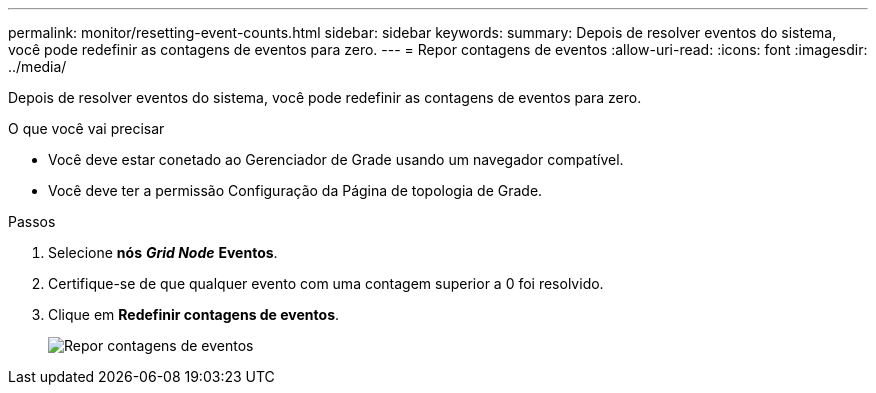 ---
permalink: monitor/resetting-event-counts.html 
sidebar: sidebar 
keywords:  
summary: Depois de resolver eventos do sistema, você pode redefinir as contagens de eventos para zero. 
---
= Repor contagens de eventos
:allow-uri-read: 
:icons: font
:imagesdir: ../media/


[role="lead"]
Depois de resolver eventos do sistema, você pode redefinir as contagens de eventos para zero.

.O que você vai precisar
* Você deve estar conetado ao Gerenciador de Grade usando um navegador compatível.
* Você deve ter a permissão Configuração da Página de topologia de Grade.


.Passos
. Selecione *nós* *_Grid Node_* *Eventos*.
. Certifique-se de que qualquer evento com uma contagem superior a 0 foi resolvido.
. Clique em *Redefinir contagens de eventos*.
+
image::../media/reset_event_counts.png[Repor contagens de eventos]


